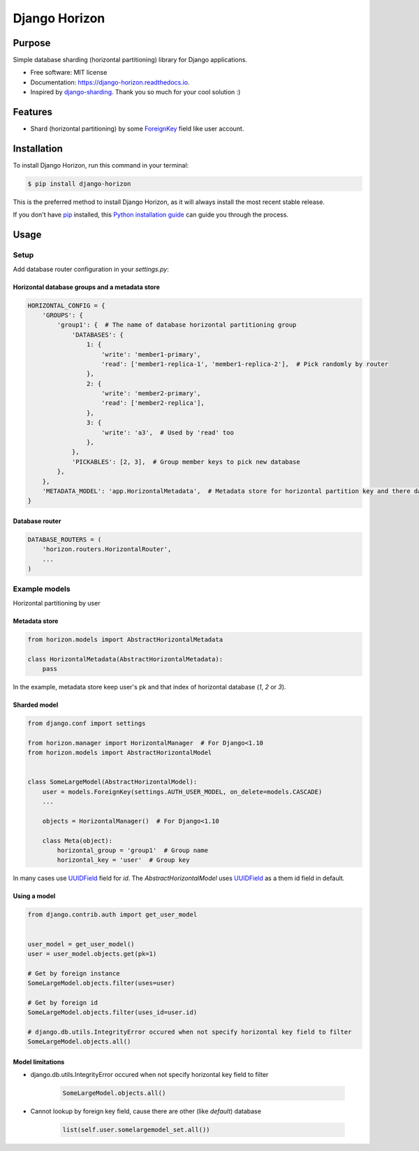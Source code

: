 ==============
Django Horizon
==============


.. image:: https://img.shields.io/pypi/v/django_horizon.svg
        :target: https://pypi.python.org/pypi/django_horizon

.. image:: https://img.shields.io/travis/uncovertruth/django_horizon.svg
        :target: https://travis-ci.org/uncovertruth/django_horizon

.. image:: https://readthedocs.org/projects/django-horizon/badge/?version=latest
        :target: https://django-horizon.readthedocs.io/en/latest/?badge=latest
        :alt: Documentation Status

.. image:: https://pyup.io/repos/github/uncovertruth/django_horizon/shield.svg
     :target: https://pyup.io/repos/github/uncovertruth/django_horizon/
     :alt: Updates

Purpose
-------

Simple database sharding (horizontal partitioning) library for Django applications.


* Free software: MIT license
* Documentation: https://django-horizon.readthedocs.io.
* Inspired by django-sharding_. Thank you so much for your cool solution :)

.. _django-sharding: https://github.com/JBKahn/django-sharding

Features
--------

* Shard (horizontal partitioning) by some ForeignKey_ field like user account.

.. _ForeignKey: https://docs.djangoproject.com/en/dev/ref/models/fields/#django.db.models.ForeignKey

Installation
------------

To install Django Horizon, run this command in your terminal:

.. code-block:: console

    $ pip install django-horizon

This is the preferred method to install Django Horizon, as it will always install the most recent stable release.

If you don't have `pip`_ installed, this `Python installation guide`_ can guide
you through the process.

.. _pip: https://pip.pypa.io
.. _Python installation guide: http://docs.python-guide.org/en/latest/starting/installation/

Usage
-----

Setup
^^^^^

Add database router configuration in your `settings.py`:

Horizontal database groups and a metadata store
"""""""""""""""""""""""""""""""""""""""""""""""

.. code-block:: python

    HORIZONTAL_CONFIG = {
        'GROUPS': {
            'group1': {  # The name of database horizontal partitioning group
                'DATABASES': {
                    1: {
                        'write': 'member1-primary',
                        'read': ['member1-replica-1', 'member1-replica-2'],  # Pick randomly by router
                    },
                    2: {
                        'write': 'member2-primary',
                        'read': ['member2-replica'],
                    },
                    3: {
                        'write': 'a3',  # Used by 'read' too
                    },
                },
                'PICKABLES': [2, 3],  # Group member keys to pick new database
            },
        },
        'METADATA_MODEL': 'app.HorizontalMetadata',  # Metadata store for horizontal partition key and there database
    }

Database router
"""""""""""""""

.. code-block:: python

    DATABASE_ROUTERS = (
        'horizon.routers.HorizontalRouter',
        ...
    )

Example models
^^^^^^^^^^^^^^

Horizontal partitioning by user

Metadata store
""""""""""""""

.. code-block:: python

    from horizon.models import AbstractHorizontalMetadata

    class HorizontalMetadata(AbstractHorizontalMetadata):
        pass

In the example, metadata store keep user's pk and that index of horizontal database (`1`, `2` or `3`).

Sharded model
"""""""""""""

.. code-block:: python

    from django.conf import settings

    from horizon.manager import HorizontalManager  # For Django<1.10
    from horizon.models import AbstractHorizontalModel


    class SomeLargeModel(AbstractHorizontalModel):
        user = models.ForeignKey(settings.AUTH_USER_MODEL, on_delete=models.CASCADE)
        ...

        objects = HorizontalManager()  # For Django<1.10

        class Meta(object):
            horizontal_group = 'group1'  # Group name
            horizontal_key = 'user'  # Group key

In many cases use UUIDField_ field for `id`.
The `AbstractHorizontalModel` uses UUIDField_ as a them id field in default.

.. _UUIDField: https://docs.djangoproject.com/en/dev/ref/models/fields/#uuidfield

Using a model
"""""""""""""

.. code-block:: python

    from django.contrib.auth import get_user_model


    user_model = get_user_model()
    user = user_model.objects.get(pk=1)

    # Get by foreign instance
    SomeLargeModel.objects.filter(uses=user)

    # Get by foreign id
    SomeLargeModel.objects.filter(uses_id=user.id)

    # django.db.utils.IntegrityError occured when not specify horizontal key field to filter
    SomeLargeModel.objects.all()

Model limitations
"""""""""""""""""

* django.db.utils.IntegrityError occured when not specify horizontal key field to filter

    .. code-block:: python

        SomeLargeModel.objects.all()

* Cannot lookup by foreign key field, cause there are other (like `default`) database

    .. code-block:: python

        list(self.user.somelargemodel_set.all())

